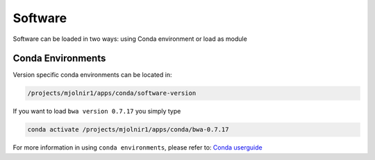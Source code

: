 Software
=====

Software can be loaded in two ways: using Conda environment or load as module

Conda Environments
-----
Version specific conda environments can be located in:

.. code-block:: console

   /projects/mjolnir1/apps/conda/software-version
   
If you want to load ``bwa version 0.7.17`` you simply type

.. code-block:: console

   conda activate /projects/mjolnir1/apps/conda/bwa-0.7.17

For more information in using ``conda environments``, please refer to:
`Conda userguide <https://docs.conda.io/projects/conda/en/latest/user-guide/index.html>`_

